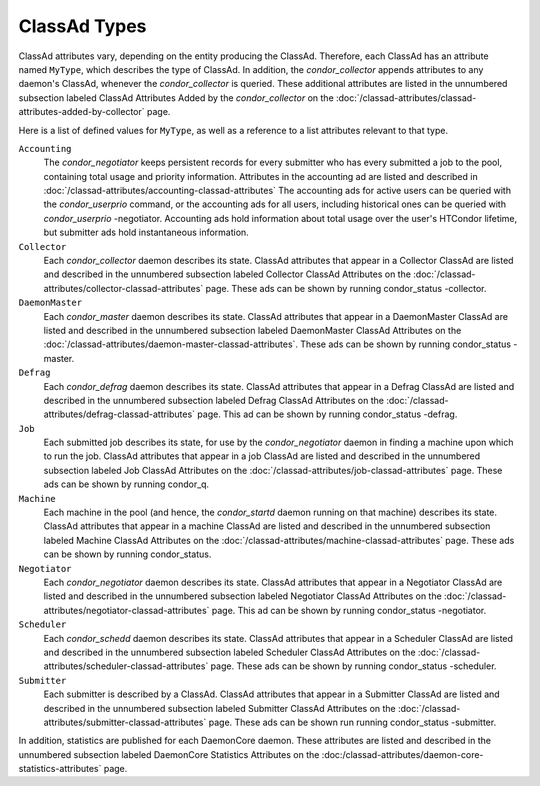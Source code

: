 ClassAd Types
=============

ClassAd attributes vary, depending on the entity producing the ClassAd.
Therefore, each ClassAd has an attribute named ``MyType``, which
describes the type of ClassAd. In addition, the *condor_collector*
appends attributes to any daemon's ClassAd, whenever the
*condor_collector* is queried. These additional attributes are listed
in the unnumbered subsection labeled ClassAd Attributes Added by the
*condor_collector* on the
:doc:`/classad-attributes/classad-attributes-added-by-collector` page.

Here is a list of defined values for ``MyType``, as well as a reference
to a list attributes relevant to that type.

``Accounting``
    The *condor_negotiator* keeps persistent records for every submitter
    who has every submitted a job to the pool, containing total usage and 
    priority information.  Attributes in the accounting ad are listed
    and described in :doc:`/classad-attributes/accounting-classad-attributes`
    The accounting ads for active users can be queried with the
    *condor_userprio* command, or the accounting ads for all users, including
    historical ones can be queried with *condor_userprio* -negotiator.
    Accounting ads hold information about total usage over the user's
    HTCondor lifetime, but submitter ads hold instantaneous information.

``Collector``
    Each *condor_collector* daemon describes its state. ClassAd
    attributes that appear in a Collector ClassAd are listed and
    described in the unnumbered subsection labeled Collector ClassAd
    Attributes on the :doc:`/classad-attributes/collector-classad-attributes`
    page. These ads can be shown by running condor_status -collector.

``DaemonMaster``
    Each *condor_master* daemon describes its state. ClassAd attributes
    that appear in a DaemonMaster ClassAd are listed and described in
    the unnumbered subsection labeled DaemonMaster ClassAd Attributes on
    the :doc:`/classad-attributes/daemon-master-classad-attributes`.
    These ads can be shown by running condor_status -master.

``Defrag``
    Each *condor_defrag* daemon describes its state. ClassAd attributes
    that appear in a Defrag ClassAd are listed and described in the
    unnumbered subsection labeled Defrag ClassAd Attributes on
    the :doc:`/classad-attributes/defrag-classad-attributes` page.
    This ad can be shown by running condor_status -defrag.

``Job``
    Each submitted job describes its state, for use by the
    *condor_negotiator* daemon in finding a machine upon which to run
    the job. ClassAd attributes that appear in a job ClassAd are listed
    and described in the unnumbered subsection labeled Job ClassAd
    Attributes on the :doc:`/classad-attributes/job-classad-attributes` page.
    These ads can be shown by running condor_q.

``Machine``
    Each machine in the pool (and hence, the *condor_startd* daemon
    running on that machine) describes its state. ClassAd attributes
    that appear in a machine ClassAd are listed and described in the
    unnumbered subsection labeled Machine ClassAd Attributes on
    the :doc:`/classad-attributes/machine-classad-attributes` page.
    These ads can be shown by running condor_status.

``Negotiator``
    Each *condor_negotiator* daemon describes its state. ClassAd
    attributes that appear in a Negotiator ClassAd are listed and
    described in the unnumbered subsection labeled Negotiator ClassAd
    Attributes on the :doc:`/classad-attributes/negotiator-classad-attributes`
    page.  This ad can be shown by running condor_status -negotiator.

``Scheduler``
    Each *condor_schedd* daemon describes its state. ClassAd attributes
    that appear in a Scheduler ClassAd are listed and described in the
    unnumbered subsection labeled Scheduler ClassAd Attributes on
    the :doc:`/classad-attributes/scheduler-classad-attributes` page.
    These ads can be shown by running condor_status -scheduler.

``Submitter``
    Each submitter is described by a ClassAd. ClassAd attributes that
    appear in a Submitter ClassAd are listed and described in the
    unnumbered subsection labeled Submitter ClassAd Attributes on
    the :doc:`/classad-attributes/submitter-classad-attributes` page.
    These ads can be shown run running condor_status -submitter.


In addition, statistics are published for each DaemonCore daemon. These
attributes are listed and described in the unnumbered subsection labeled
DaemonCore Statistics Attributes on the
:doc:/classad-attributes/daemon-core-statistics-attributes` page.
